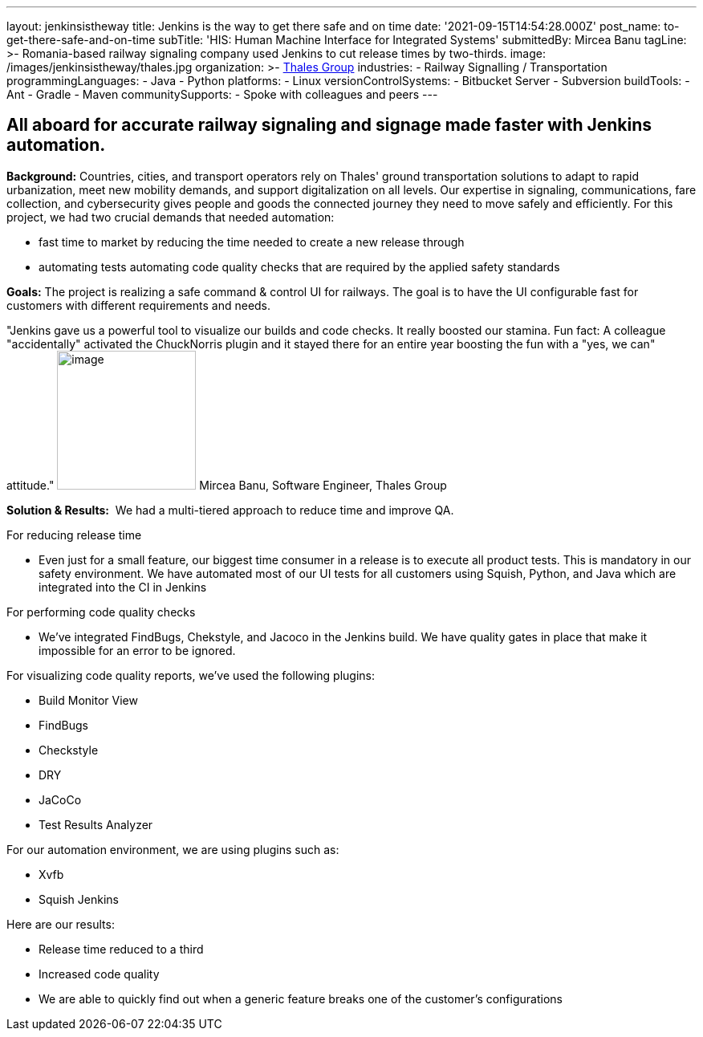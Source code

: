 ---
layout: jenkinsistheway
title: Jenkins is the way to get there safe and on time
date: '2021-09-15T14:54:28.000Z'
post_name: to-get-there-safe-and-on-time
subTitle: 'HIS: Human Machine Interface for Integrated Systems'
submittedBy: Mircea Banu
tagLine: >-
  Romania-based railway signaling company used Jenkins to cut release times by
  two-thirds.
image: /images/jenkinsistheway/thales.jpg
organization: >-
  https://www.thalesgroup.com/en/europe/germany/transportation-germany-safejourney[Thales
  Group]
industries:
  - Railway Signalling / Transportation
programmingLanguages:
  - Java
  - Python
platforms:
  - Linux
versionControlSystems:
  - Bitbucket Server
  - Subversion
buildTools:
  - Ant
  - Gradle
  - Maven
communitySupports:
  - Spoke with colleagues and peers
---





== All aboard for accurate railway signaling and signage made faster with Jenkins automation.

*Background:* Countries, cities, and transport operators rely on Thales' ground transportation solutions to adapt to rapid urbanization, meet new mobility demands, and support digitalization on all levels. Our expertise in signaling, communications, fare collection, and cybersecurity gives people and goods the connected journey they need to move safely and efficiently. For this project, we had two crucial demands that needed automation: 

* fast time to market by reducing the time needed to create a new release through
* automating tests automating code quality checks that are required by the applied safety standards

*Goals:* The project is realizing a safe command & control UI for railways. The goal is to have the UI configurable fast for customers with different requirements and needs.

"Jenkins gave us a powerful tool to visualize our builds and code checks. It really boosted our stamina. Fun fact: A colleague "accidentally" activated the ChuckNorris plugin and it stayed there for an entire year boosting the fun with a "yes, we can" attitude." image:/images/jenkinsistheway/Mircea.jpeg[image,width=173,height=173] Mircea Banu, Software Engineer, Thales Group

*Solution & Results:*  We had a multi-tiered approach to reduce time and improve QA.

For reducing release time 

* Even just for a small feature, our biggest time consumer in a release is to execute all product tests. This is mandatory in our safety environment. We have automated most of our UI tests for all customers using Squish, Python, and Java which are integrated into the CI in Jenkins 

For performing code quality checks 

* We've integrated FindBugs, Chekstyle, and Jacoco in the Jenkins build. We have quality gates in place that make it impossible for an error to be ignored.

For visualizing code quality reports, we've used the following plugins:

* Build Monitor View
* FindBugs
* Checkstyle
* DRY
* JaCoCo
* Test Results Analyzer 

For our automation environment, we are using plugins such as:

* Xvfb
* Squish Jenkins

Here are our results:

* Release time reduced to a third
* Increased code quality
* We are able to quickly find out when a generic feature breaks one of the customer's configurations
